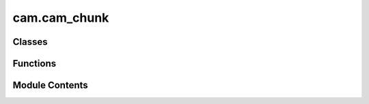 cam.cam_chunk
=============

.. py:module:: cam.cam_chunk

.. autoapi-nested-parse::

   BlenderCAM 'chunk.py' © 2012 Vilem Novak

   Classes and Functions to build, store and optimize CAM path chunks.



Classes
-------

.. autoapisummary::

   cam.cam_chunk.camPathChunkBuilder
   cam.cam_chunk.camPathChunk


Functions
---------

.. autoapisummary::

   cam.cam_chunk.Rotate_pbyp
   cam.cam_chunk._internalXyDistanceTo
   cam.cam_chunk.chunksCoherency
   cam.cam_chunk.setChunksZ
   cam.cam_chunk._optimize_internal
   cam.cam_chunk.optimizeChunk
   cam.cam_chunk.limitChunks
   cam.cam_chunk.parentChildPoly
   cam.cam_chunk.parentChildDist
   cam.cam_chunk.parentChild
   cam.cam_chunk.chunksToShapely
   cam.cam_chunk.meshFromCurveToChunk
   cam.cam_chunk.makeVisible
   cam.cam_chunk.restoreVisibility
   cam.cam_chunk.meshFromCurve
   cam.cam_chunk.curveToChunks
   cam.cam_chunk.shapelyToChunks
   cam.cam_chunk.chunkToShapely
   cam.cam_chunk.chunksRefine
   cam.cam_chunk.chunksRefineThreshold


Module Contents
---------------

.. py:function:: Rotate_pbyp(originp, p, ang)

.. py:function:: _internalXyDistanceTo(ourpoints, theirpoints, cutoff)

.. py:class:: camPathChunkBuilder(inpoints=None, startpoints=None, endpoints=None, rotations=None)

   .. py:attribute:: points


   .. py:attribute:: startpoints


   .. py:attribute:: endpoints


   .. py:attribute:: rotations


   .. py:attribute:: depth
      :value: None



   .. py:method:: to_chunk()


.. py:class:: camPathChunk(inpoints, startpoints=None, endpoints=None, rotations=None)

   .. py:attribute:: poly
      :value: None



   .. py:attribute:: simppoly
      :value: None



   .. py:attribute:: closed
      :value: False



   .. py:attribute:: children
      :value: []



   .. py:attribute:: parents
      :value: []



   .. py:attribute:: sorted
      :value: False



   .. py:attribute:: length
      :value: 0



   .. py:attribute:: zstart
      :value: 0



   .. py:attribute:: zend
      :value: 0



   .. py:method:: update_poly()


   .. py:method:: get_point(n)


   .. py:method:: get_points()


   .. py:method:: get_points_np()


   .. py:method:: set_points(points)


   .. py:method:: count()


   .. py:method:: copy()


   .. py:method:: shift(x, y, z)


   .. py:method:: setZ(z, if_bigger=False)


   .. py:method:: offsetZ(z)


   .. py:method:: flipX(x_centre)


   .. py:method:: isbelowZ(z)


   .. py:method:: clampZ(z)


   .. py:method:: clampmaxZ(z)


   .. py:method:: dist(pos, o)


   .. py:method:: distStart(pos, o)


   .. py:method:: xyDistanceWithin(other, cutoff)


   .. py:method:: xyDistanceTo(other, cutoff=0)


   .. py:method:: adaptdist(pos, o)


   .. py:method:: getNextClosest(o, pos)


   .. py:method:: getLength()


   .. py:method:: reverse()


   .. py:method:: pop(index)


   .. py:method:: dedupePoints()


   .. py:method:: insert(at_index, point, startpoint=None, endpoint=None, rotation=None)


   .. py:method:: append(point, startpoint=None, endpoint=None, rotation=None, at_index=None)


   .. py:method:: extend(points, startpoints=None, endpoints=None, rotations=None, at_index=None)


   .. py:method:: clip_points(minx, maxx, miny, maxy)

      Remove Any Points Outside This Range



   .. py:method:: rampContour(zstart, zend, o)


   .. py:method:: rampZigZag(zstart, zend, o)


   .. py:method:: changePathStart(o)


   .. py:method:: breakPathForLeadinLeadout(o)


   .. py:method:: leadContour(o)


.. py:function:: chunksCoherency(chunks)

.. py:function:: setChunksZ(chunks, z)

.. py:function:: _optimize_internal(points, keep_points, e, protect_vertical, protect_vertical_limit)

.. py:function:: optimizeChunk(chunk, operation)

.. py:function:: limitChunks(chunks, o, force=False)

.. py:function:: parentChildPoly(parents, children, o)

.. py:function:: parentChildDist(parents, children, o, distance=None)

.. py:function:: parentChild(parents, children, o)

.. py:function:: chunksToShapely(chunks)

.. py:function:: meshFromCurveToChunk(object)

.. py:function:: makeVisible(o)

.. py:function:: restoreVisibility(o, storage)

.. py:function:: meshFromCurve(o, use_modifiers=False)

.. py:function:: curveToChunks(o, use_modifiers=False)

.. py:function:: shapelyToChunks(p, zlevel)

.. py:function:: chunkToShapely(chunk)

.. py:function:: chunksRefine(chunks, o)

   Add Extra Points in Between for Chunks


.. py:function:: chunksRefineThreshold(chunks, distance, limitdistance)

   Add Extra Points in Between for Chunks. for Medial Axis Strategy only!


